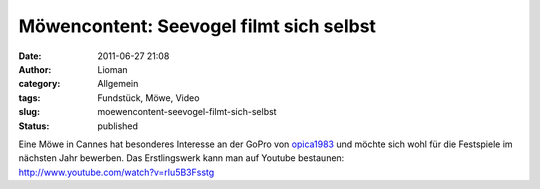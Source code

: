 Möwencontent: Seevogel filmt sich selbst
########################################
:date: 2011-06-27 21:08
:author: Lioman
:category: Allgemein
:tags: Fundstück, Möwe, Video
:slug: moewencontent-seevogel-filmt-sich-selbst
:status: published

| Eine Möwe in Cannes hat besonderes Interesse an der GoPro von
  `opica1983 <http://www.youtube.com/user/opica1983>`__ und möchte sich
  wohl für die Festspiele im nächsten Jahr bewerben. Das Erstlingswerk
  kann man auf Youtube bestaunen:
| http://www.youtube.com/watch?v=rIu5B3Fsstg
